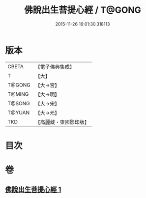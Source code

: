 #+TITLE: 佛說出生菩提心經 / T@GONG
#+DATE: 2015-11-26 16:01:30.318113
* 版本
 |     CBETA|【電子佛典集成】|
 |         T|【大】     |
 |    T@GONG|【大→宮】   |
 |    T@MING|【大→明】   |
 |    T@SONG|【大→宋】   |
 |    T@YUAN|【大→元】   |
 |       TKD|【高麗藏・東國影印版】|

* 目次
* 卷
** [[file:KR6i0543_001.txt][佛說出生菩提心經 1]]
